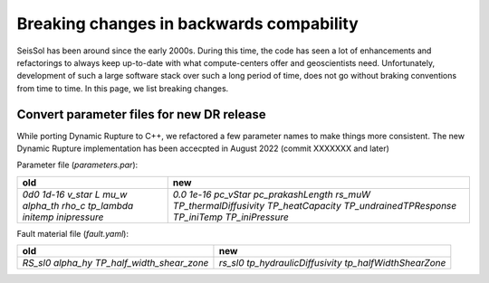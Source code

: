 Breaking changes in backwards compability
=========================================

SeisSol has been around since the early 2000s.
During this time, the code has seen a lot of enhancements and refactorings to always keep up-to-date with what compute-centers offer and geoscientists need.
Unfortunately, development of such a large software stack over such a long period of time, does not go without braking conventions from time to time.
In this page, we list breaking changes.

Convert parameter files for new DR release
~~~~~~~~~~~~~~~~~~~~~~~~~~~~~~~~~~~~~~~~~~

While porting Dynamic Rupture to C++, we refactored a few parameter names to make things more consistent.
The new Dynamic Rupture implementation has been accecpted in August 2022 (commit XXXXXXX and later)

Parameter file (`parameters.par`):

+---------------+--------------------------+
| old           | new                      |
+===============+==========================+
| `0d0`         | `0.0`                    |
| `1d-16`       | `1e-16`                  |
| `v_star`      | `pc_vStar`               |
| `L`           | `pc_prakashLength`       |
| `mu_w`        | `rs_muW`                 |
| `alpha_th`    | `TP_thermalDiffusivity`  |
| `rho_c`       | `TP_heatCapacity`        |
| `tp_lambda`   | `TP_undrainedTPResponse` |
| `initemp`     | `TP_iniTemp`             |
| `inipressure` | `TP_iniPressure`         |
+---------------+--------------------------+

Fault material file (`fault.yaml`):

+-----------------------------+----------------------------+
| old                         | new                        |
+=============================+============================+
| `RS_sl0`                    |  `rs_sl0`                  |
| `alpha_hy`                  |  `tp_hydraulicDiffusivity` |
| `TP_half_width_shear_zone`  |  `tp_halfWidthShearZone`   |
+-----------------------------+----------------------------+


